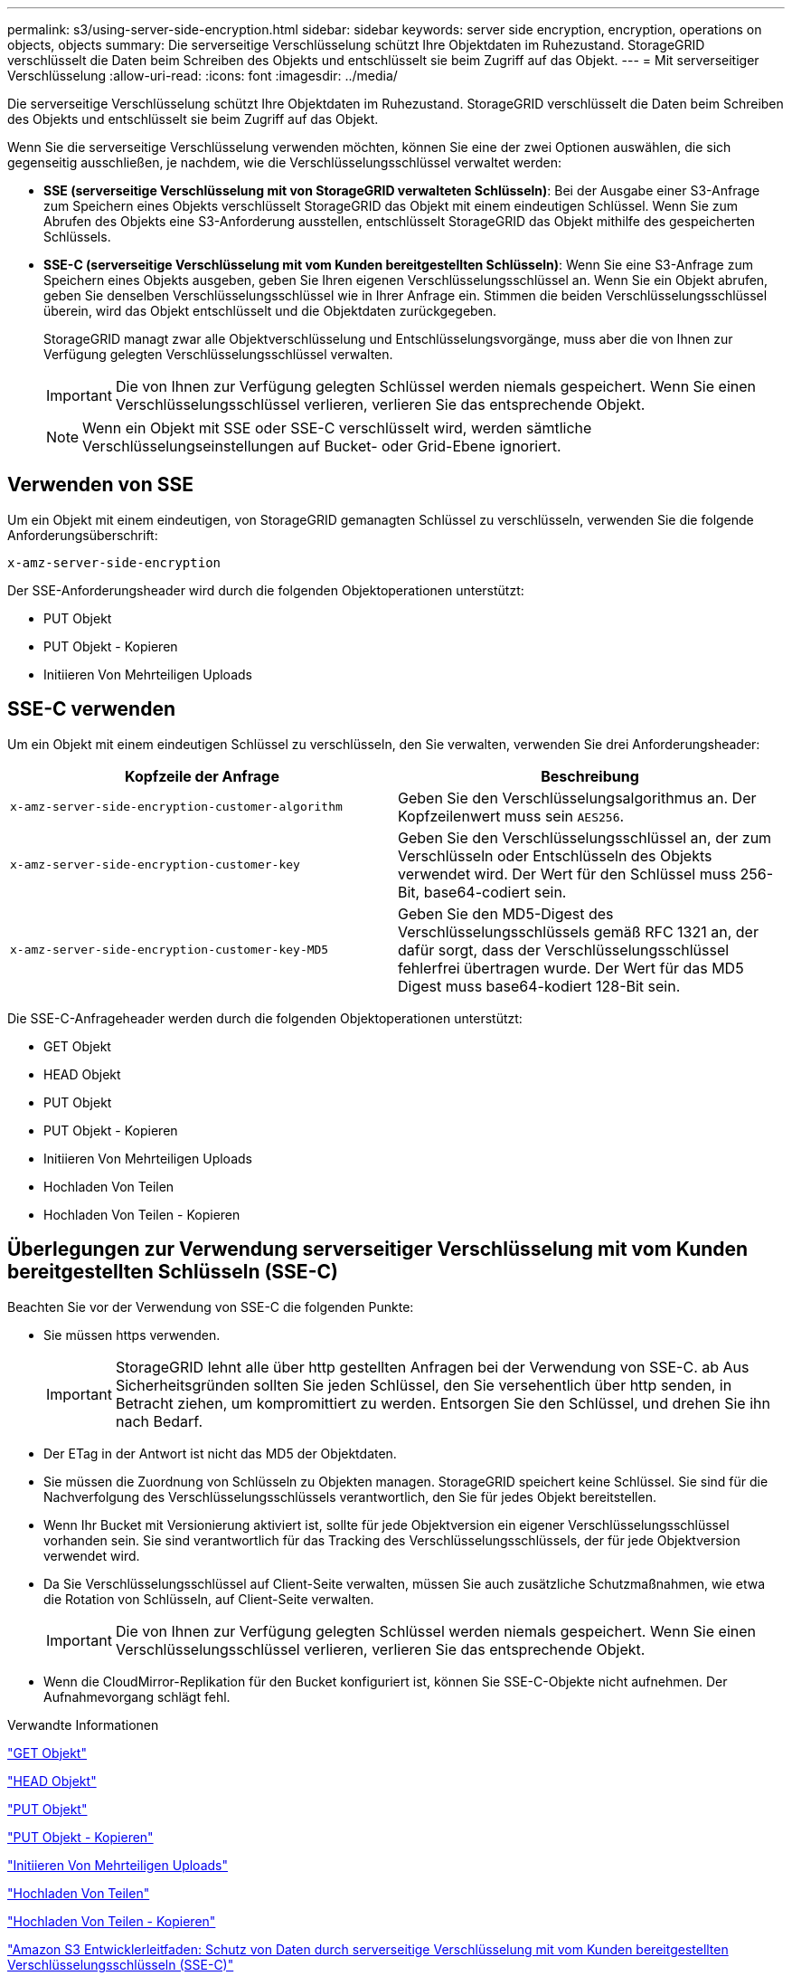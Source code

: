 ---
permalink: s3/using-server-side-encryption.html 
sidebar: sidebar 
keywords: server side encryption, encryption, operations on objects, objects 
summary: Die serverseitige Verschlüsselung schützt Ihre Objektdaten im Ruhezustand. StorageGRID verschlüsselt die Daten beim Schreiben des Objekts und entschlüsselt sie beim Zugriff auf das Objekt. 
---
= Mit serverseitiger Verschlüsselung
:allow-uri-read: 
:icons: font
:imagesdir: ../media/


[role="lead"]
Die serverseitige Verschlüsselung schützt Ihre Objektdaten im Ruhezustand. StorageGRID verschlüsselt die Daten beim Schreiben des Objekts und entschlüsselt sie beim Zugriff auf das Objekt.

Wenn Sie die serverseitige Verschlüsselung verwenden möchten, können Sie eine der zwei Optionen auswählen, die sich gegenseitig ausschließen, je nachdem, wie die Verschlüsselungsschlüssel verwaltet werden:

* *SSE (serverseitige Verschlüsselung mit von StorageGRID verwalteten Schlüsseln)*: Bei der Ausgabe einer S3-Anfrage zum Speichern eines Objekts verschlüsselt StorageGRID das Objekt mit einem eindeutigen Schlüssel. Wenn Sie zum Abrufen des Objekts eine S3-Anforderung ausstellen, entschlüsselt StorageGRID das Objekt mithilfe des gespeicherten Schlüssels.
* *SSE-C (serverseitige Verschlüsselung mit vom Kunden bereitgestellten Schlüsseln)*: Wenn Sie eine S3-Anfrage zum Speichern eines Objekts ausgeben, geben Sie Ihren eigenen Verschlüsselungsschlüssel an. Wenn Sie ein Objekt abrufen, geben Sie denselben Verschlüsselungsschlüssel wie in Ihrer Anfrage ein. Stimmen die beiden Verschlüsselungsschlüssel überein, wird das Objekt entschlüsselt und die Objektdaten zurückgegeben.
+
StorageGRID managt zwar alle Objektverschlüsselung und Entschlüsselungsvorgänge, muss aber die von Ihnen zur Verfügung gelegten Verschlüsselungsschlüssel verwalten.

+

IMPORTANT: Die von Ihnen zur Verfügung gelegten Schlüssel werden niemals gespeichert. Wenn Sie einen Verschlüsselungsschlüssel verlieren, verlieren Sie das entsprechende Objekt.

+

NOTE: Wenn ein Objekt mit SSE oder SSE-C verschlüsselt wird, werden sämtliche Verschlüsselungseinstellungen auf Bucket- oder Grid-Ebene ignoriert.





== Verwenden von SSE

Um ein Objekt mit einem eindeutigen, von StorageGRID gemanagten Schlüssel zu verschlüsseln, verwenden Sie die folgende Anforderungsüberschrift:

`x-amz-server-side-encryption`

Der SSE-Anforderungsheader wird durch die folgenden Objektoperationen unterstützt:

* PUT Objekt
* PUT Objekt - Kopieren
* Initiieren Von Mehrteiligen Uploads




== SSE-C verwenden

Um ein Objekt mit einem eindeutigen Schlüssel zu verschlüsseln, den Sie verwalten, verwenden Sie drei Anforderungsheader:

|===
| Kopfzeile der Anfrage | Beschreibung 


 a| 
`x-amz-server-side​-encryption​-customer-algorithm`
 a| 
Geben Sie den Verschlüsselungsalgorithmus an. Der Kopfzeilenwert muss sein `AES256`.



 a| 
`x-amz-server-side​-encryption​-customer-key`
 a| 
Geben Sie den Verschlüsselungsschlüssel an, der zum Verschlüsseln oder Entschlüsseln des Objekts verwendet wird. Der Wert für den Schlüssel muss 256-Bit, base64-codiert sein.



 a| 
`x-amz-server-side​-encryption​-customer-key-MD5`
 a| 
Geben Sie den MD5-Digest des Verschlüsselungsschlüssels gemäß RFC 1321 an, der dafür sorgt, dass der Verschlüsselungsschlüssel fehlerfrei übertragen wurde. Der Wert für das MD5 Digest muss base64-kodiert 128-Bit sein.

|===
Die SSE-C-Anfrageheader werden durch die folgenden Objektoperationen unterstützt:

* GET Objekt
* HEAD Objekt
* PUT Objekt
* PUT Objekt - Kopieren
* Initiieren Von Mehrteiligen Uploads
* Hochladen Von Teilen
* Hochladen Von Teilen - Kopieren




== Überlegungen zur Verwendung serverseitiger Verschlüsselung mit vom Kunden bereitgestellten Schlüsseln (SSE-C)

Beachten Sie vor der Verwendung von SSE-C die folgenden Punkte:

* Sie müssen https verwenden.
+

IMPORTANT: StorageGRID lehnt alle über http gestellten Anfragen bei der Verwendung von SSE-C. ab Aus Sicherheitsgründen sollten Sie jeden Schlüssel, den Sie versehentlich über http senden, in Betracht ziehen, um kompromittiert zu werden. Entsorgen Sie den Schlüssel, und drehen Sie ihn nach Bedarf.

* Der ETag in der Antwort ist nicht das MD5 der Objektdaten.
* Sie müssen die Zuordnung von Schlüsseln zu Objekten managen. StorageGRID speichert keine Schlüssel. Sie sind für die Nachverfolgung des Verschlüsselungsschlüssels verantwortlich, den Sie für jedes Objekt bereitstellen.
* Wenn Ihr Bucket mit Versionierung aktiviert ist, sollte für jede Objektversion ein eigener Verschlüsselungsschlüssel vorhanden sein. Sie sind verantwortlich für das Tracking des Verschlüsselungsschlüssels, der für jede Objektversion verwendet wird.
* Da Sie Verschlüsselungsschlüssel auf Client-Seite verwalten, müssen Sie auch zusätzliche Schutzmaßnahmen, wie etwa die Rotation von Schlüsseln, auf Client-Seite verwalten.
+

IMPORTANT: Die von Ihnen zur Verfügung gelegten Schlüssel werden niemals gespeichert. Wenn Sie einen Verschlüsselungsschlüssel verlieren, verlieren Sie das entsprechende Objekt.

* Wenn die CloudMirror-Replikation für den Bucket konfiguriert ist, können Sie SSE-C-Objekte nicht aufnehmen. Der Aufnahmevorgang schlägt fehl.


.Verwandte Informationen
link:get-object.html["GET Objekt"]

link:head-object.html["HEAD Objekt"]

link:put-object.html["PUT Objekt"]

link:put-object-copy.html["PUT Objekt - Kopieren"]

link:s3-rest-api-supported-operations-and-limitations.html["Initiieren Von Mehrteiligen Uploads"]

link:s3-rest-api-supported-operations-and-limitations.html["Hochladen Von Teilen"]

link:s3-rest-api-supported-operations-and-limitations.html["Hochladen Von Teilen - Kopieren"]

https://docs.aws.amazon.com/AmazonS3/latest/dev/ServerSideEncryptionCustomerKeys.html["Amazon S3 Entwicklerleitfaden: Schutz von Daten durch serverseitige Verschlüsselung mit vom Kunden bereitgestellten Verschlüsselungsschlüsseln (SSE-C)"]
